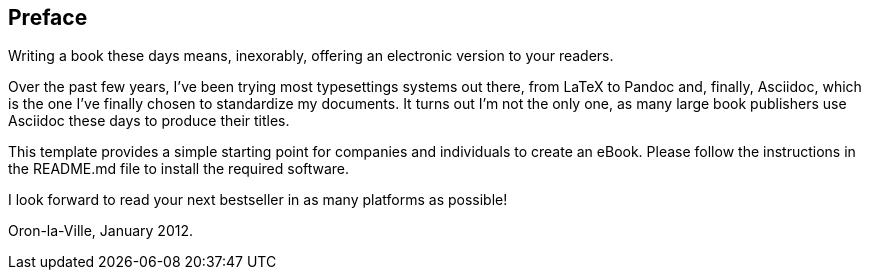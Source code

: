 Preface
-------

Writing a book these days means, inexorably, offering an electronic
version to your readers.

Over the past few years, I've been trying most typesettings systems out
there, from LaTeX to Pandoc and, finally, Asciidoc, which is the one
I've finally chosen to standardize my documents. It turns out I'm not
the only one, as many large book publishers use Asciidoc these days to
produce their titles.

This template provides a simple starting point for companies and
individuals to create an eBook. Please follow the instructions in the
README.md file to install the required software.

I look forward to read your next bestseller in as many platforms as
possible!

Oron-la-Ville, January 2012.

